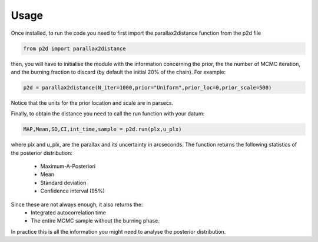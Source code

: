 .. _Usage:

Usage
--------------

Once installed, to run the code you need to first import the parallax2distance function from the p2d file

.. code-block:: python

	from p2d import parallax2distance

then, you will have to initialise the module with the information concerning the prior, the the number of MCMC iteration, and the burning fraction to discard (by default the initial 20% of the chain). For example:

.. code-block:: python

	p2d = parallax2distance(N_iter=1000,prior="Uniform",prior_loc=0,prior_scale=500)

Notice that the units for the prior location and scale are in parsecs.

Finally, to obtain the distance you need to call the run function with your datum:

.. code-block:: Python

	MAP,Mean,SD,CI,int_time,sample = p2d.run(plx,u_plx)

where plx and u_plx, are the parallax and its uncertainty in arcseconds. 
The function returns the following statistics of the posterior distribution:

 	* Maximum-A-Posteriori 
 	* Mean 
 	* Standard deviation
 	* Confidence interval (95%)

Since these are not always enough, it also returns the:
 	* Integrated autocorrelation time
 	* The entire MCMC sample without the burning phase.

In practice this is all the information you might need to analyse the posterior distribution.
